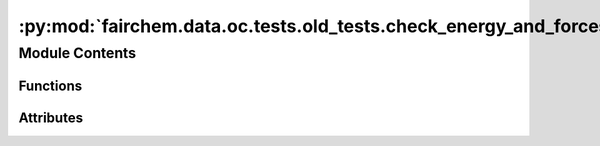 :py:mod:`fairchem.data.oc.tests.old_tests.check_energy_and_forces`
==================================================================

.. py:module:: fairchem.data.oc.tests.old_tests.check_energy_and_forces


Module Contents
---------------


Functions
~~~~~~~~~

.. autoapisummary::

   fairchem.data.oc.tests.old_tests.check_energy_and_forces.check_relaxed_forces
   fairchem.data.oc.tests.old_tests.check_energy_and_forces.check_adsorption_energy
   fairchem.data.oc.tests.old_tests.check_energy_and_forces.check_DFT_energy
   fairchem.data.oc.tests.old_tests.check_energy_and_forces.check_positions_across_frames_are_different
   fairchem.data.oc.tests.old_tests.check_energy_and_forces.read_pkl
   fairchem.data.oc.tests.old_tests.check_energy_and_forces.run_checks
   fairchem.data.oc.tests.old_tests.check_energy_and_forces.create_parser



Attributes
~~~~~~~~~~

.. autoapisummary::

   fairchem.data.oc.tests.old_tests.check_energy_and_forces.parser


.. py:function:: check_relaxed_forces(sid, path, thres)

   Check all forces in the final frame of adslab is less than a threshold.


.. py:function:: check_adsorption_energy(sid, path, ref_energy, adsorption_energy)


.. py:function:: check_DFT_energy(sid, path, e_tol=0.05)

   Given a relaxation trajectory, check to see if 1. final energy is less than the initial
   energy, raise error if not. 2) If the energy decreases throuhghout a trajectory (small spikes are okay).
   And 3) if 2 fails, check if it's just a matter of tolerance being too strict by
   considering only the first quarter of the trajectory and sampling every 10th frame
   to check for _almost_ monotonic decrease in energies.
   If any frame(i+1) energy is higher than frame(i) energy, flag it and plot the trajectory.


.. py:function:: check_positions_across_frames_are_different(sid, path)

   Given a relaxation trajectory, make sure positions for two consecutive
   frames are not identical.


.. py:function:: read_pkl(fname)


.. py:function:: run_checks(args)


.. py:function:: create_parser()


.. py:data:: parser

   

